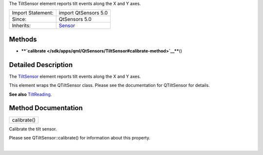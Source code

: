 The TiltSensor element reports tilt events along the X and Y axes.

+--------------------------------------+--------------------------------------+
| Import Statement:                    | import QtSensors 5.0                 |
+--------------------------------------+--------------------------------------+
| Since:                               | QtSensors 5.0                        |
+--------------------------------------+--------------------------------------+
| Inherits:                            | `Sensor </sdk/apps/qml/QtSensors/Sen |
|                                      | sor/>`__                             |
+--------------------------------------+--------------------------------------+

Methods
-------

-  ****`calibrate </sdk/apps/qml/QtSensors/TiltSensor#calibrate-method>`__****\ ()

Detailed Description
--------------------

The `TiltSensor </sdk/apps/qml/QtSensors/TiltSensor/>`__ element reports
tilt events along the X and Y axes.

This element wraps the QTiltSensor class. Please see the documentation
for QTiltSensor for details.

**See also** `TiltReading </sdk/apps/qml/QtSensors/TiltReading/>`__.

Method Documentation
--------------------

+--------------------------------------------------------------------------+
|        \ calibrate()                                                     |
+--------------------------------------------------------------------------+

Calibrate the tilt sensor.

Please see QTiltSensor::calibrate() for information about this property.

| 
